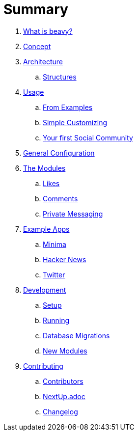 = Summary

. link:docs/Idea.adoc[What is beavy?]
. link:docs/Concept.adoc[Concept]
. link:docs/Architecture.adoc[Architecture]
.. link:docs/Structures.adoc[Structures]

. link:docs/Usage.adoc[Usage]
.. link:docs/Usage-Examples.adoc[From Examples]
.. link:docs/Usage-Simple-Customizing.adoc[Simple Customizing]
.. link:docs/Usage-Your-First-Social-Community.adoc[Your first Social Community]

. link:docs/Configuration.adoc[General Configuration]

. link:docs/Modules.adoc[The Modules]
.. link:beavy_modules/likes/README.adoc[Likes]
.. link:beavy_modules/comments/README.adoc[Comments]
.. link:beavy_modules/private_messaging/README.adoc[Private Messaging]

. link:docs/Example-Apps.adoc[Example Apps]
.. link:beavy_apps/minima/README.adoc[Minima]
.. link:beavy_apps/hacker_news/README.adoc[Hacker News]
.. link:beavy_apps/twitter/README.adoc[Twitter]

. link:docs/Development.adoc[Development]
.. link:docs/Development-Setup.adoc[Setup]
.. link:docs/Development-Running.adoc[Running]
.. link:docs/Development-Database-Migrations.adoc[Database Migrations]
.. link:docs/Development-Module-Development.adoc[New Modules]

. link:docs/Contributing.adoc[Contributing]
.. link:docs/Contributors.adoc[Contributors]
.. link:docs/Next-Up.adoc[NextUp.adoc]
.. link:docs/Changelog.adoc[Changelog]